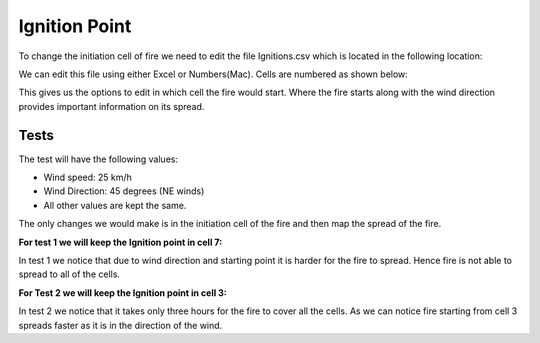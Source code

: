 ==============
Ignition Point
==============

To change the initiation cell of fire we need to edit the file Ignitions.csv which is located in the following location:

.. code-block:: html
   :linenos:

   Cell2Fire/contributed/delme63/9cellsC1


We can edit this file using either Excel or Numbers(Mac). Cells are numbered as shown below:

.. image:: /image/Ignitions/Cellnumbering.png
   :width: 50%

This gives us the options to edit in which cell the fire would start.
Where the fire starts along with the wind direction provides important information on its spread.


Tests
-----

The test will have the following values:

* Wind speed: 25 km/h
* Wind Direction: 45 degrees (NE winds)
* All other values are kept the same.

The only changes we would make is in the initiation cell of the fire and then map the spread of the fire.

**For test 1 we will keep the Ignition point in cell 7:**

.. image:: /image/Fire01.jpg
   :width: 23%
.. image:: /image/Ignitions/7hr6.png
   :width: 23%
.. image:: /image/Ignitions/7hr8.png
   :width: 23%
.. image:: /image/Ignitions/7hr9.png
   :width: 23%

In test 1 we notice that due to wind direction and starting point it is harder for the fire to spread. Hence fire is not able to spread to all of the cells.

**For Test 2 we will keep the Ignition point in cell 3:**

.. image:: /image/Ignitions/Cell31.png
   :width: 30%
.. image:: /image/Ignitions/Cell32.png
   :width: 30%
.. image:: /image/Ignitions/Cell33.png
   :width: 30%

In test 2 we notice that it takes only three hours for the fire to cover all the cells.
As we can notice fire starting from cell 3 spreads faster as it is in the direction of the wind.
